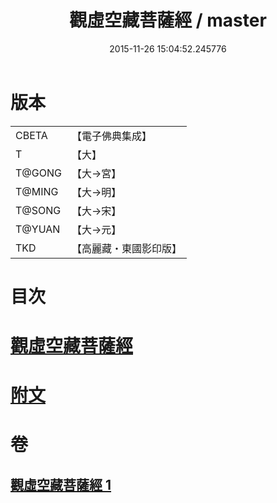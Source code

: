 #+TITLE: 觀虛空藏菩薩經 / master
#+DATE: 2015-11-26 15:04:52.245776
* 版本
 |     CBETA|【電子佛典集成】|
 |         T|【大】     |
 |    T@GONG|【大→宮】   |
 |    T@MING|【大→明】   |
 |    T@SONG|【大→宋】   |
 |    T@YUAN|【大→元】   |
 |       TKD|【高麗藏・東國影印版】|

* 目次
* [[file:KR6h0013_001.txt::001-0677b6][觀虛空藏菩薩經]]
* [[file:KR6h0013_001.txt::0678a4][附文]]
* 卷
** [[file:KR6h0013_001.txt][觀虛空藏菩薩經 1]]

